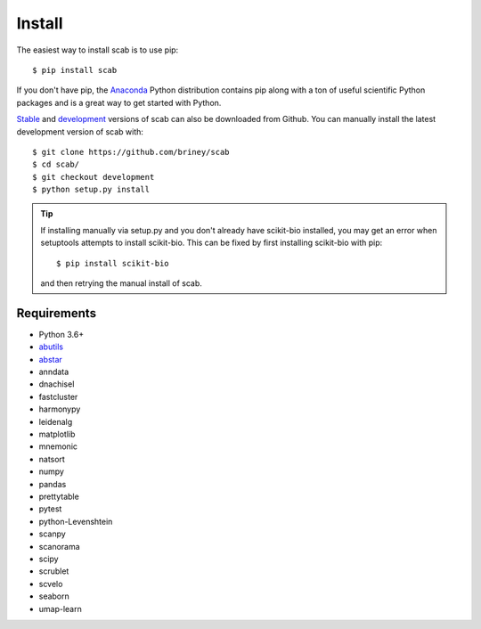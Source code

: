 Install
=======

The easiest way to install scab is to use pip::

    $ pip install scab

If you don't have pip, the Anaconda_ Python distribution contains pip along 
with a ton of useful scientific Python packages and is a great way to get 
started with Python.  

Stable_ and development_ versions of scab can also be downloaded from Github. 
You can manually install the latest development version of scab with::

    $ git clone https://github.com/briney/scab
    $ cd scab/
    $ git checkout development
    $ python setup.py install

.. tip::  
    If installing manually via setup.py and you don't already have scikit-bio installed, 
    you may get an error when setuptools attempts to install scikit-bio. This can be fixed 
    by first installing scikit-bio with pip::

        $ pip install scikit-bio

    and then retrying the manual install of scab.  


Requirements
------------

* Python 3.6+
* abutils_
* abstar_
* anndata
* dnachisel
* fastcluster
* harmonypy
* leidenalg
* matplotlib
* mnemonic
* natsort
* numpy
* pandas
* prettytable
* pytest
* python-Levenshtein
* scanpy
* scanorama
* scipy
* scrublet
* scvelo
* seaborn
* umap-learn



.. _Anaconda: https://www.continuum.io/downloads
.. _stable: https://github.com/briney/scab/releases
.. _development: https://github.com/briney/scab
.. _abutils: https://github.com/briney/abutils
.. _abstar: https://github.com/briney/abstar
